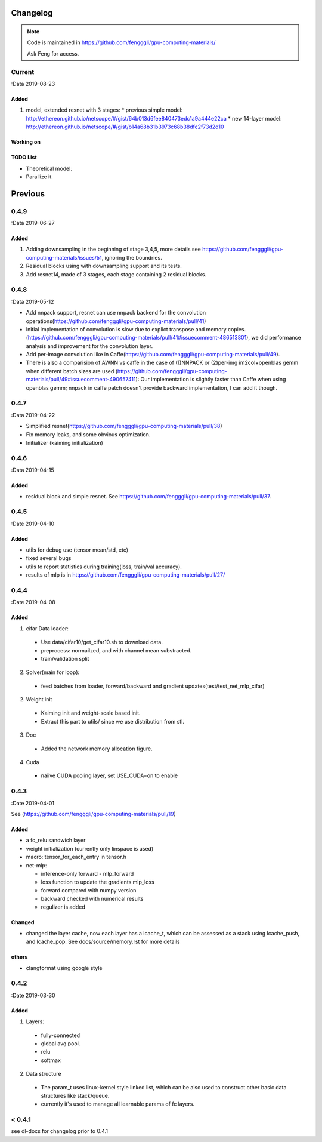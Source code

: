 .. _changelog:

=========
Changelog
=========

.. note::

  Code is maintained in https://github.com/fengggli/gpu-computing-materials/

  Ask Feng for access.


Current
=======
:Data 2019-08-23

Added
--------

1. model, extended resnet with 3 stages: 
   * previous simple model: http://ethereon.github.io/netscope/#/gist/64b013d6fee840473edc1a9a444e22ca
   * new 14-layer model: http://ethereon.github.io/netscope/#/gist/b14a68b31b3973c68b38dfc2f73d2d10

Working on
------------

TODO List
----------

* Theoretical model.
* Parallize it.

=========
Previous
=========

0.4.9
======
:Data 2019-06-27

Added
--------
1. Adding downsampling in the beginning of stage 3,4,5, more details see https://github.com/fengggli/gpu-computing-materials/issues/51, ignoring the boundries.
2. Residual blocks using with downsampling support and its tests.
3. Add resnet14, made of 3 stages, each stage containing 2 residual blocks.



0.4.8
======
:Data 2019-05-12

* Add nnpack support, resnet can use nnpack backend for the convolution operations(https://github.com/fengggli/gpu-computing-materials/pull/41)
* Initial implementation of convolution is slow due to explict transpose and memory copies. (https://github.com/fengggli/gpu-computing-materials/pull/41#issuecomment-486513801), we did performance analysis and improvement for the convolution layer.
* Add per-image convolution like in Caffe(https://github.com/fengggli/gpu-computing-materials/pull/49).
* There is also a comparision of AWNN vs caffe in the case of (1)NNPACK or (2)per-img im2col+openblas gemm when different batch sizes are used (https://github.com/fengggli/gpu-computing-materials/pull/49#issuecomment-490657411): Our implementation is slightly faster than Caffe when using openblas gemm; nnpack in caffe patch doesn't provide backward implementation, I can add it though.

0.4.7
======
:Data 2019-04-22

* Simplified resnet(https://github.com/fengggli/gpu-computing-materials/pull/38)
* Fix memory leaks, and some obvious optimization.
* Initializer (kaiming initialization)

0.4.6
======
:Data 2019-04-15

Added
-------

* residual block and simple resnet. See https://github.com/fengggli/gpu-computing-materials/pull/37.

0.4.5
======

:Date 2019-04-10

Added
-------

* utils for debug use (tensor mean/std, etc)
* fixed several bugs
* utils to report statistics during training(loss, train/val accuracy).
* results of mlp is in https://github.com/fengggli/gpu-computing-materials/pull/27/


0.4.4
======

:Date 2019-04-08

Added
-------

1. cifar Data loader:

  * Use data/cifar10/get_cifar10.sh to download data.
  * preprocess: normailzed, and with channel mean substracted.
  * train/validation split

2. Solver(main for loop):

  * feed batches from loader, forward/backward and gradient updates(test/test_net_mlp_cifar)

2. Weight init

  * Kaiming init and weight-scale based init.
  * Extract this part to utils/ since we use distribution from stl.

3. Doc

  * Added the network memory allocation figure.

4. Cuda

  * naiive CUDA pooling layer, set USE_CUDA=on to enable

0.4.3
=======

:Date 2019-04-01

See (https://github.com/fengggli/gpu-computing-materials/pull/19)

Added
-----------

* a fc_relu sandwich layer
* weight initialization (currently only linspace is used)
*  macro: tensor_for_each_entry in tensor.h
* net-mlp:

  - inference-only forward - mlp_forward
  - loss function to update the gradients mlp_loss
  - forward compared with numpy version
  - backward checked with numerical results
  - regulizer is  added

Changed
--------

* changed the layer cache, now each layer has a lcache_t, which can be assessed as a stack using lcache_push, and lcache_pop. See docs/source/memory.rst for more details

others
------

* clangformat using google style


0.4.2
======

:Date 2019-03-30

Added
-------

1. Layers:

  * fully-connected
  * global avg pool.
  * relu
  * softmax

2. Data structure

  * The param_t uses linux-kernel style linked list, which can be also used to construct other basic data structures like stack/queue.
  * currently it's used to manage all learnable params of fc layers.



< 0.4.1
========

see dl-docs for changelog prior to 0.4.1
